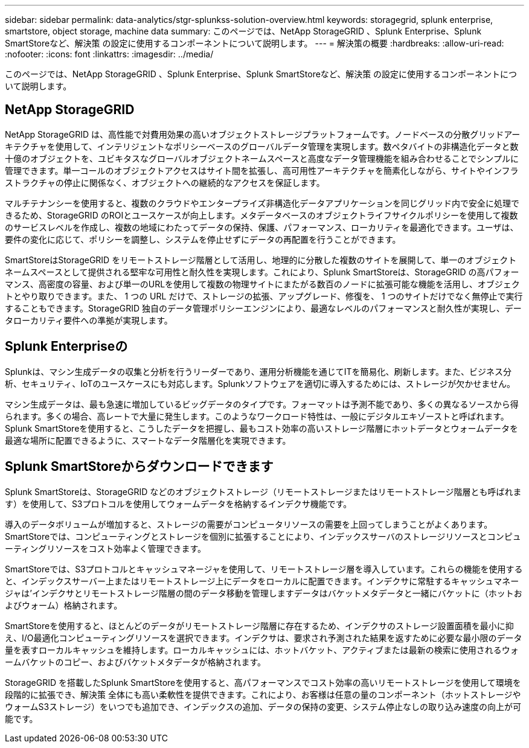 ---
sidebar: sidebar 
permalink: data-analytics/stgr-splunkss-solution-overview.html 
keywords: storagegrid, splunk enterprise, smartstore, object storage, machine data 
summary: このページでは、NetApp StorageGRID 、Splunk Enterprise、Splunk SmartStoreなど、解決策 の設定に使用するコンポーネントについて説明します。 
---
= 解決策の概要
:hardbreaks:
:allow-uri-read: 
:nofooter: 
:icons: font
:linkattrs: 
:imagesdir: ../media/


[role="lead"]
このページでは、NetApp StorageGRID 、Splunk Enterprise、Splunk SmartStoreなど、解決策 の設定に使用するコンポーネントについて説明します。



== NetApp StorageGRID

NetApp StorageGRID は、高性能で対費用効果の高いオブジェクトストレージプラットフォームです。ノードベースの分散グリッドアーキテクチャを使用して、インテリジェントなポリシーベースのグローバルデータ管理を実現します。数ペタバイトの非構造化データと数十億のオブジェクトを、ユビキタスなグローバルオブジェクトネームスペースと高度なデータ管理機能を組み合わせることでシンプルに管理できます。単一コールのオブジェクトアクセスはサイト間を拡張し、高可用性アーキテクチャを簡素化しながら、サイトやインフラストラクチャの停止に関係なく、オブジェクトへの継続的なアクセスを保証します。

マルチテナンシーを使用すると、複数のクラウドやエンタープライズ非構造化データアプリケーションを同じグリッド内で安全に処理できるため、StorageGRID のROIとユースケースが向上します。メタデータベースのオブジェクトライフサイクルポリシーを使用して複数のサービスレベルを作成し、複数の地域にわたってデータの保持、保護、パフォーマンス、ローカリティを最適化できます。ユーザは、要件の変化に応じて、ポリシーを調整し、システムを停止せずにデータの再配置を行うことができます。

SmartStoreはStorageGRID をリモートストレージ階層として活用し、地理的に分散した複数のサイトを展開して、単一のオブジェクトネームスペースとして提供される堅牢な可用性と耐久性を実現します。これにより、Splunk SmartStoreは、StorageGRID の高パフォーマンス、高密度の容量、および単一のURLを使用して複数の物理サイトにまたがる数百のノードに拡張可能な機能を活用し、オブジェクトとやり取りできます。また、 1 つの URL だけで、ストレージの拡張、アップグレード、修復を、 1 つのサイトだけでなく無停止で実行することもできます。StorageGRID 独自のデータ管理ポリシーエンジンにより、最適なレベルのパフォーマンスと耐久性が実現し、データローカリティ要件への準拠が実現します。



== Splunk Enterpriseの

Splunkは、マシン生成データの収集と分析を行うリーダーであり、運用分析機能を通じてITを簡易化、刷新します。また、ビジネス分析、セキュリティ、IoTのユースケースにも対応します。Splunkソフトウェアを適切に導入するためには、ストレージが欠かせません。

マシン生成データは、最も急速に増加しているビッグデータのタイプです。フォーマットは予測不能であり、多くの異なるソースから得られます。多くの場合、高レートで大量に発生します。このようなワークロード特性は、一般にデジタルエキゾーストと呼ばれます。Splunk SmartStoreを使用すると、こうしたデータを把握し、最もコスト効率の高いストレージ階層にホットデータとウォームデータを最適な場所に配置できるように、スマートなデータ階層化を実現できます。



== Splunk SmartStoreからダウンロードできます

Splunk SmartStoreは、StorageGRID などのオブジェクトストレージ（リモートストレージまたはリモートストレージ階層とも呼ばれます）を使用して、S3プロトコルを使用してウォームデータを格納するインデクサ機能です。

導入のデータボリュームが増加すると、ストレージの需要がコンピュータリソースの需要を上回ってしまうことがよくあります。SmartStoreでは、コンピューティングとストレージを個別に拡張することにより、インデックスサーバのストレージリソースとコンピューティングリソースをコスト効率よく管理できます。

SmartStoreでは、S3プロトコルとキャッシュマネージャを使用して、リモートストレージ層を導入しています。これらの機能を使用すると、インデックスサーバー上またはリモートストレージ上にデータをローカルに配置できます。インデクサに常駐するキャッシュマネージャは'インデクサとリモートストレージ階層の間のデータ移動を管理しますデータはバケットメタデータと一緒にバケットに（ホットおよびウォーム）格納されます。

SmartStoreを使用すると、ほとんどのデータがリモートストレージ階層に存在するため、インデクサのストレージ設置面積を最小に抑え、I/O最適化コンピューティングリソースを選択できます。インデクサは、要求され予測された結果を返すために必要な最小限のデータ量を表すローカルキャッシュを維持します。ローカルキャッシュには、ホットバケット、アクティブまたは最新の検索に使用されるウォームバケットのコピー、およびバケットメタデータが格納されます。

StorageGRID を搭載したSplunk SmartStoreを使用すると、高パフォーマンスでコスト効率の高いリモートストレージを使用して環境を段階的に拡張でき、解決策 全体にも高い柔軟性を提供できます。これにより、お客様は任意の量のコンポーネント（ホットストレージやウォームS3ストレージ）をいつでも追加でき、インデックスの追加、データの保持の変更、システム停止なしの取り込み速度の向上が可能です。
